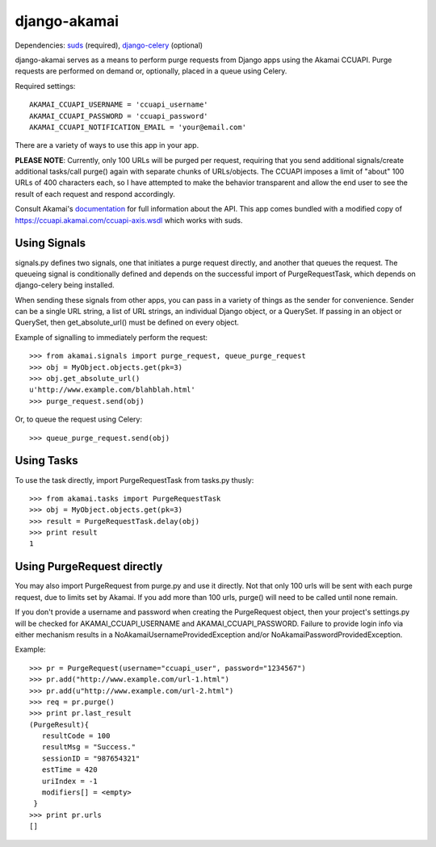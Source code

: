 django-akamai
=============

Dependencies: suds_ (required), django-celery_ (optional)

.. _suds: https://fedorahosted.org/suds/
.. _django-celery: http://github.com/ask/django-celery

django-akamai serves as a means to perform purge requests from Django apps
using the Akamai CCUAPI. Purge requests are performed on demand or, optionally,
placed in a queue using Celery.

Required settings:
::

	AKAMAI_CCUAPI_USERNAME = 'ccuapi_username'
	AKAMAI_CCUAPI_PASSWORD = 'ccuapi_password'
	AKAMAI_CCUAPI_NOTIFICATION_EMAIL = 'your@email.com'

There are a variety of ways to use this app in your app.

**PLEASE NOTE**: Currently, only 100 URLs will be purged per request, requiring
that you send additional signals/create additional tasks/call purge() again with
separate chunks of URLs/objects. The CCUAPI imposes a limit of "about" 100 URLs
of 400 characters each, so I have attempted to make the behavior transparent and
allow the end user to see the result of each request and respond accordingly.

Consult Akamai's documentation_ for full information about the API. This app
comes bundled with a modified copy of https://ccuapi.akamai.com/ccuapi-axis.wsdl
which works with suds.

.. _documentation: https://control.akamai.com/dl/customers/other/CCU/Content_Control_Interfaces.pdf

Using Signals
-------------
signals.py defines two signals, one that initiates a purge request directly,
and another that queues the request. The queueing signal is conditionally
defined and depends on the successful import of PurgeRequestTask, which depends
on django-celery being installed.

When sending these signals from other apps, you can pass in a variety of things
as the sender for convenience. Sender can be a single URL string, a list of
URL strings, an individual Django object, or a QuerySet. If passing in an
object or QuerySet, then get_absolute_url() must be defined on every object.

Example of signalling to immediately perform the request:
::

	>>> from akamai.signals import purge_request, queue_purge_request
	>>> obj = MyObject.objects.get(pk=3)
	>>> obj.get_absolute_url()
	u'http://www.example.com/blahblah.html'
	>>> purge_request.send(obj)

Or, to queue the request using Celery:
::

	>>> queue_purge_request.send(obj)


Using Tasks
-----------
To use the task directly, import PurgeRequestTask from tasks.py thusly:
::

	>>> from akamai.tasks import PurgeRequestTask
	>>> obj = MyObject.objects.get(pk=3)
	>>> result = PurgeRequestTask.delay(obj)
	>>> print result
	1

Using PurgeRequest directly
---------------------------
You may also import PurgeRequest from purge.py and use it directly. Not that
only 100 urls will be sent with each purge request, due to limits set by Akamai.
If you add more than 100 urls, purge() will need to be called until none remain.

If you don't provide a username and password when creating the PurgeRequest
object, then your project's settings.py will be checked for
AKAMAI_CCUAPI_USERNAME and AKAMAI_CCUAPI_PASSWORD. Failure to provide login info
via either mechanism results in a NoAkamaiUsernameProvidedException and/or
NoAkamaiPasswordProvidedException.

Example:
::

	>>> pr = PurgeRequest(username="ccuapi_user", password="1234567")
	>>> pr.add("http://www.example.com/url-1.html")
	>>> pr.add(u"http://www.example.com/url-2.html")
	>>> req = pr.purge()
	>>> print pr.last_result
	(PurgeResult){
	   resultCode = 100
	   resultMsg = "Success."
	   sessionID = "987654321"
	   estTime = 420
	   uriIndex = -1
	   modifiers[] = <empty>
	 }
	>>> print pr.urls
	[]
